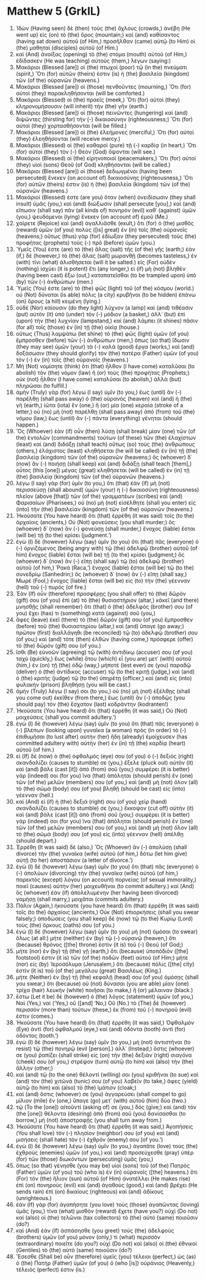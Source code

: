 * Matthew 5 (GrkIL)
:PROPERTIES:
:ID: GrkIL/40-MAT05
:END:

1. Ἰδὼν (Having seen) δὲ (then) τοὺς (the) ὄχλους (crowds,) ἀνέβη (He went up) εἰς (on) τὸ (the) ὄρος (mountain;) καὶ (and) καθίσαντος (having sat down) αὐτοῦ (of Him,) προσῆλθαν (came) αὐτῷ (to Him) οἱ (the) μαθηταὶ (disciples) αὐτοῦ (of Him.)
2. καὶ (And) ἀνοίξας (opening) τὸ (the) στόμα (mouth) αὐτοῦ (of Him,) ἐδίδασκεν (He was teaching) αὐτοὺς (them,) λέγων (saying:)
3. Μακάριοι (Blessed [are]) οἱ (the) πτωχοὶ (poor) τῷ (in the) πνεύματι (spirit,) Ὅτι (for) αὐτῶν (theirs) ἐστιν (is) ἡ (the) βασιλεία (kingdom) τῶν (of the) οὐρανῶν (heavens.)
4. Μακάριοι (Blessed [are]) οἱ (those) πενθοῦντες (mourning,) Ὅτι (for) αὐτοὶ (they) παρακληθήσονται (will be comforted.)
5. Μακάριοι (Blessed) οἱ (the) πραεῖς (meek,) Ὅτι (for) αὐτοὶ (they) κληρονομήσουσιν (will inherit) τὴν (the) γῆν (earth.)
6. Μακάριοι (Blessed [are]) οἱ (those) πεινῶντες (hungering) καὶ (and) διψῶντες (thirsting for) τὴν (-) δικαιοσύνην (righteousness;) Ὅτι (for) αὐτοὶ (they) χορτασθήσονται (will be filled.)
7. Μακάριοι (Blessed [are]) οἱ (the) ἐλεήμονες (merciful,) Ὅτι (for) αὐτοὶ (they) ἐλεηθήσονται (will receive mercy.)
8. Μακάριοι (Blessed) οἱ (the) καθαροὶ (pure) τῇ (-) καρδίᾳ (in heart,) Ὅτι (for) αὐτοὶ (they) τὸν (-) Θεὸν (God) ὄψονται (will see.)
9. Μακάριοι (Blessed) οἱ (the) εἰρηνοποιοί (peacemakers,) Ὅτι (for) αὐτοὶ (they) υἱοὶ (sons) Θεοῦ (of God) κληθήσονται (will be called.)
10. Μακάριοι (Blessed [are]) οἱ (those) δεδιωγμένοι (having been persecuted) ἕνεκεν (on account of) δικαιοσύνης (righteousness,) Ὅτι (for) αὐτῶν (theirs) ἐστιν (is) ἡ (the) βασιλεία (kingdom) τῶν (of the) οὐρανῶν (heavens.)
11. Μακάριοί (Blessed) ἐστε (are you) ὅταν (when) ὀνειδίσωσιν (they shall insult) ὑμᾶς (you,) καὶ (and) διώξωσιν (shall persecute [you],) καὶ (and) εἴπωσιν (shall say) πᾶν (all kinds of) πονηρὸν (evil) καθ᾽ (against) ὑμῶν (you,) ψευδόμενοι (lying) ἕνεκεν (on account of) ἐμοῦ (Me.)
12. χαίρετε (Rejoice) καὶ (and) ἀγαλλιᾶσθε (exult,) ὅτι (for) ὁ (the) μισθὸς (reward) ὑμῶν (of you) πολὺς ([is] great) ἐν (in) τοῖς (the) οὐρανοῖς (heavens;) οὕτως (thus) γὰρ (for) ἐδίωξαν (they persecuted) τοὺς (the) προφήτας (prophets) τοὺς (-) πρὸ (before) ὑμῶν (you.)
13. Ὑμεῖς (You) ἐστε (are) τὸ (the) ἅλας (salt) τῆς (of the) γῆς (earth;) ἐὰν (if,) δὲ (however,) τὸ (the) ἅλας (salt) μωρανθῇ (becomes tasteless,) ἐν (with) τίνι (what) ἁλισθήσεται (will it be salted.) εἰς (For) οὐδὲν (nothing) ἰσχύει (it is potent) ἔτι (any longer,) εἰ (if) μὴ (not) βληθὲν (having been cast) ἔξω (out,) καταπατεῖσθαι (to be trampled upon) ὑπὸ (by) τῶν (-) ἀνθρώπων (men.)
14. Ὑμεῖς (You) ἐστε (are) τὸ (the) φῶς (light) τοῦ (of the) κόσμου (world.) οὐ (Not) δύναται (is able) πόλις (a city) κρυβῆναι (to be hidden) ἐπάνω (on) ὄρους (a hill) κειμένη (lying.)
15. οὐδὲ (Nor) καίουσιν (do they light) λύχνον (a lamp) καὶ (and) τιθέασιν (put) αὐτὸν (it) ὑπὸ (under) τὸν (-) μόδιον (a basket,) ἀλλ᾽ (but) ἐπὶ (upon) τὴν (the) λυχνίαν (lampstand,) καὶ (and) λάμπει (it shines) πᾶσιν (for all) τοῖς (those) ἐν (in) τῇ (the) οἰκίᾳ (house.)
16. οὕτως (Thus) λαμψάτω (let shine) τὸ (the) φῶς (light) ὑμῶν (of you) ἔμπροσθεν (before) τῶν (-) ἀνθρώπων (men,) ὅπως (so that) ἴδωσιν (they may see) ὑμῶν (your) τὰ (-) καλὰ (good) ἔργα (works,) καὶ (and) δοξάσωσιν (they should glorify) τὸν (the) πατέρα (Father) ὑμῶν (of you) τὸν (-) ἐν (in) τοῖς (the) οὐρανοῖς (heavens.)
17. Μὴ (Not) νομίσητε (think) ὅτι (that) ἦλθον (I have come) καταλῦσαι (to abolish) τὸν (the) νόμον (law) ἢ (or) τοὺς (the) προφήτας (Prophets;) οὐκ (not) ἦλθον (I have come) καταλῦσαι (to abolish,) ἀλλὰ (but) πληρῶσαι (to fulfill.)
18. ἀμὴν (Truly) γὰρ (for) λέγω (I say) ὑμῖν (to you,) ἕως (until) ἂν (-) παρέλθῃ (shall pass away) ὁ (the) οὐρανὸς (heaven) καὶ (and) ἡ (the) γῆ (earth,) ἰῶτα (iota) ἓν (one,) ἢ (or) μία (one) κεραία (stroke of a letter,) οὐ (no) μὴ (not) παρέλθῃ (shall pass away) ἀπὸ (from) τοῦ (the) νόμου (law,) ἕως (until) ἂν (-) πάντα (everything) γένηται (should happen.)
19. Ὃς (Whoever) ἐὰν (if) οὖν (then) λύσῃ (shall break) μίαν (one) τῶν (of the) ἐντολῶν (commandments) τούτων (of these) τῶν (the) ἐλαχίστων (least) καὶ (and) διδάξῃ (shall teach) οὕτως (so) τοὺς (the) ἀνθρώπους (others,) ἐλάχιστος (least) κληθήσεται (he will be called) ἐν (in) τῇ (the) βασιλείᾳ (kingdom) τῶν (of the) οὐρανῶν (heavens;) ὃς (whoever) δ᾽ (now) ἂν (-) ποιήσῃ (shall keep) καὶ (and) διδάξῃ (shall teach [them],) οὗτος (this [one]) μέγας (great) κληθήσεται (will be called) ἐν (in) τῇ (the) βασιλείᾳ (kingdom) τῶν (of the) οὐρανῶν (heavens.)
20. λέγω (I say) γὰρ (for) ὑμῖν (to you,) ὅτι (that) ἐὰν (if) μὴ (not) περισσεύσῃ (shall abound) ὑμῶν (your) ἡ (-) δικαιοσύνη (righteousness) πλεῖον (above [that]) τῶν (of the) γραμματέων (scribes) καὶ (and) Φαρισαίων (Pharisees,) οὐ (no) μὴ (not) εἰσέλθητε (shall you enter) εἰς (into) τὴν (the) βασιλείαν (kingdom) τῶν (of the) οὐρανῶν (heavens.)
21. Ἠκούσατε (You have heard) ὅτι (that) ἐρρέθη (it was said) τοῖς (to the) ἀρχαίοις (ancients,) Οὐ (Not) φονεύσεις (you shall murder;) ὃς (whoever) δ᾽ (now) ἂν (-) φονεύσῃ (shall murder,) ἔνοχος (liable) ἔσται (will be) τῇ (to the) κρίσει (judgment.’)
22. ἐγὼ (I) δὲ (however) λέγω (say) ὑμῖν (to you) ὅτι (that) πᾶς (everyone) ὁ (-) ὀργιζόμενος (being angry with) τῷ (the) ἀδελφῷ (brother) αὐτοῦ (of him) ἔνοχος (liable) ἔσται (will be) τῇ (to the) κρίσει (judgment;) ὃς (whoever) δ᾽ (now) ἂν (-) εἴπῃ (shall say) τῷ (to) ἀδελφῷ (brother) αὐτοῦ (of him,) Ῥακά (Raca,’) ἔνοχος (liable) ἔσται (will be) τῷ (to the) συνεδρίῳ (Sanhedrin;) ὃς (whoever) δ᾽ (now) ἂν (-) εἴπῃ (shall say,) Μωρέ (Fool,) ἔνοχος (liable) ἔσται (will be) εἰς (to) τὴν (the) γέενναν (hell) τοῦ (-) πυρός (of fire.)
23. Ἐὰν (If) οὖν (therefore) προσφέρῃς (you shall offer) τὸ (the) δῶρόν (gift) σου (of you) ἐπὶ (at) τὸ (the) θυσιαστήριον (altar,) κἀκεῖ (and there) μνησθῇς (shall remember) ὅτι (that) ὁ (the) ἀδελφός (brother) σου (of you) ἔχει (has) τι (something) κατὰ (against) σοῦ (you,)
24. ἄφες (leave) ἐκεῖ (there) τὸ (the) δῶρόν (gift) σου (of you) ἔμπροσθεν (before) τοῦ (the) θυσιαστηρίου (altar,) καὶ (and) ὕπαγε (go away;) πρῶτον (first) διαλλάγηθι (be reconciled) τῷ (to) ἀδελφῷ (brother) σου (of you;) καὶ (and) τότε (then) ἐλθὼν (having come,) πρόσφερε (offer) τὸ (the) δῶρόν (gift) σου (of you.)
25. ἴσθι (Be) εὐνοῶν (agreeing) τῷ (with) ἀντιδίκῳ (accuser) σου (of you) ταχὺ (quickly,) ἕως (while) ὅτου (which) εἶ (you are) μετ᾽ (with) αὐτοῦ (him,) ἐν (on) τῇ (the) ὁδῷ (way,) μήποτέ (lest ever) σε (you) παραδῷ (deliver) ὁ (the) ἀντίδικος (accuser) τῷ (to the) κριτῇ (judge,) καὶ (and) ὁ (the) κριτὴς (judge) τῷ (to the) ὑπηρέτῃ (officer,) καὶ (and) εἰς (into) φυλακὴν (prison) βληθήσῃ (you will be cast.)
26. ἀμὴν (Truly) λέγω (I say) σοι (to you,) οὐ (no) μὴ (not) ἐξέλθῃς (shall you come out) ἐκεῖθεν (from there,) ἕως (until) ἂν (-) ἀποδῷς (you should pay) τὸν (the) ἔσχατον (last) κοδράντην (kodranten!)
27. Ἠκούσατε (You have heard) ὅτι (that) ἐρρέθη (it was said,) Οὐ (Not) μοιχεύσεις (shall you commit adultery.’)
28. ἐγὼ (I) δὲ (however) λέγω (say) ὑμῖν (to you) ὅτι (that) πᾶς (everyone) ὁ (-) βλέπων (looking upon) γυναῖκα (a woman) πρὸς (in order) τὸ (-) ἐπιθυμῆσαι (to lust after) αὐτὴν (her) ἤδη (already) ἐμοίχευσεν (has committed adultery with) αὐτὴν (her) ἐν (in) τῇ (the) καρδίᾳ (heart) αὐτοῦ (of him.)
29. εἰ (If) δὲ (now) ὁ (the) ὀφθαλμός (eye) σου (of you) ὁ (-) δεξιὸς (right) σκανδαλίζει (causes to stumble) σε (you,) ἔξελε (pluck out) αὐτὸν (it) καὶ (and) βάλε (cast [it]) ἀπὸ (from) σοῦ (you;) συμφέρει (it is better) γάρ (indeed) σοι (for you) ἵνα (that) ἀπόληται (should perish) ἓν (one) τῶν (of the) μελῶν (members) σου (of you,) καὶ (and) μὴ (not) ὅλον (all) τὸ (the) σῶμά (body) σου (of you) βληθῇ (should be cast) εἰς (into) γέενναν (hell.)
30. καὶ (And) εἰ (if) ἡ (the) δεξιά (right) σου (of you) χεὶρ (hand) σκανδαλίζει (causes to stumble) σε (you,) ἔκκοψον (cut off) αὐτὴν (it) καὶ (and) βάλε (cast [it]) ἀπὸ (from) σοῦ (you;) συμφέρει (it is better) γάρ (indeed) σοι (for you) ἵνα (that) ἀπόληται (should perish) ἓν (one) τῶν (of the) μελῶν (members) σου (of you,) καὶ (and) μὴ (not) ὅλον (all) τὸ (the) σῶμά (body) σου (of you) εἰς (into) γέενναν (hell) ἀπέλθῃ (should depart.)
31. Ἐρρέθη (It was said) δέ (also,) Ὃς (Whoever) ἂν (-) ἀπολύσῃ (shall divorce) τὴν (the) γυναῖκα (wife) αὐτοῦ (of him,) δότω (let him give) αὐτῇ (to her) ἀποστάσιον (a letter of divorce.’)
32. ἐγὼ (I) δὲ (however) λέγω (say) ὑμῖν (to you) ὅτι (that) πᾶς (everyone) ὁ (-) ἀπολύων (divorcing) τὴν (the) γυναῖκα (wife) αὐτοῦ (of him,) παρεκτὸς (except) λόγου (on account) πορνείας (of sexual immorality,) ποιεῖ (causes) αὐτὴν (her) μοιχευθῆναι (to commit adultery.) καὶ (And) ὃς (whoever) ἐὰν (if) ἀπολελυμένην (her having been divorced) γαμήσῃ (shall marry,) μοιχᾶται (commits adultery.)
33. Πάλιν (Again,) ἠκούσατε (you have heard) ὅτι (that) ἐρρέθη (it was said) τοῖς (to the) ἀρχαίοις (ancients,) Οὐκ (Not) ἐπιορκήσεις (shall you swear falsely;) ἀποδώσεις (you shall keep) δὲ (now) τῷ (to the) Κυρίῳ (Lord) τοὺς (the) ὅρκους (oaths) σου (of you.)
34. ἐγὼ (I) δὲ (however) λέγω (say) ὑμῖν (to you) μὴ (not) ὀμόσαι (to swear) ὅλως (at all:) μήτε (neither) ἐν (by) τῷ (-) οὐρανῷ (heaven,) ὅτι (because) θρόνος ([the] throne) ἐστὶν (it is) τοῦ (-) Θεοῦ (of God;)
35. μήτε (nor) ἐν (by) τῇ (the) γῇ (earth,) ὅτι (because) ὑποπόδιόν ([the] footstool) ἐστιν (it is) τῶν (of the) ποδῶν (feet) αὐτοῦ (of Him;) μήτε (nor) εἰς (by) Ἱεροσόλυμα (Jerusalem,) ὅτι (because) πόλις ([the] city) ἐστὶν (it is) τοῦ (of the) μεγάλου (great) Βασιλέως (King.)
36. μήτε (Neither) ἐν (by) τῇ (the) κεφαλῇ (head) σου (of you) ὀμόσῃς (shall you swear,) ὅτι (because) οὐ (not) δύνασαι (you are able) μίαν (one) τρίχα (hair) λευκὴν (white) ποιῆσαι (to make,) ἢ (or) μέλαιναν (black.)
37. ἔστω (Let it be) δὲ (however) ὁ (the) λόγος (statement) ὑμῶν (of you,) Ναὶ (Yes,) ναί (‘Yes,) οὒ ([and] ‘No,) Οὔ (No.) τὸ (The) δὲ (however) περισσὸν (more than) τούτων (these,) ἐκ (from) τοῦ (-) πονηροῦ (evil) ἐστιν (comes.)
38. Ἠκούσατε (You have heard) ὅτι (that) ἐρρέθη (it was said,) Ὀφθαλμὸν (Eye) ἀντὶ (for) ὀφθαλμοῦ (eye,) καὶ (and) ὀδόντα (tooth) ἀντὶ (for) ὀδόντος (tooth.’)
39. ἐγὼ (I) δὲ (however) λέγω (say) ὑμῖν (to you,) μὴ (not) ἀντιστῆναι (to resist) τῷ (the) πονηρῷ (evil [person].) ἀλλ᾽ (Instead,) ὅστις (whoever) σε (you) ῥαπίζει (shall strike) εἰς (on) τὴν (the) δεξιὰν (right) σιαγόνα (cheek) σου (of you,) στρέψον (turn) αὐτῷ (to him) καὶ (also) τὴν (the) ἄλλην (other;)
40. καὶ (and) τῷ (to the one) θέλοντί (willing) σοι (you) κριθῆναι (to sue) καὶ (and) τὸν (the) χιτῶνά (tunic) σου (of you) λαβεῖν (to take,) ἄφες (yield) αὐτῷ (to him) καὶ (also) τὸ (the) ἱμάτιον (cloak;)
41. καὶ (and) ὅστις (whoever) σε (you) ἀγγαρεύσει (shall compel to go) μίλιον (mile) ἕν (one,) ὕπαγε (go) μετ᾽ (with) αὐτοῦ (him) δύο (two.)
42. τῷ (To the [one]) αἰτοῦντί (asking of) σε (you,) δός (give;) καὶ (and) τὸν (the [one]) θέλοντα (desiring) ἀπὸ (from) σοῦ (you) δανίσασθαι (to borrow,) μὴ (not) ἀποστραφῇς (you shall turn away from.)
43. Ἠκούσατε (You have heard) ὅτι (that) ἐρρέθη (it was said,) Ἀγαπήσεις (You shall love) τὸν (-) πλησίον (neighbor) σου (of you) καὶ (and) μισήσεις (shall hate) τὸν (-) ἐχθρόν (enemy) σου (of you.’)
44. ἐγὼ (I) δὲ (however) λέγω (say) ὑμῖν (to you,) ἀγαπᾶτε (love) τοὺς (the) ἐχθροὺς (enemies) ὑμῶν (of you,) καὶ (and) προσεύχεσθε (pray) ὑπὲρ (for) τῶν (those) διωκόντων (persecuting) ὑμᾶς (you,)
45. ὅπως (so that) γένησθε (you may be) υἱοὶ (sons) τοῦ (of the) Πατρὸς (Father) ὑμῶν (of you) τοῦ (who is) ἐν (in) οὐρανοῖς ([the] heavens.) ὅτι (For) τὸν (the) ἥλιον (sun) αὐτοῦ (of Him) ἀνατέλλει (He makes rise) ἐπὶ (on) πονηροὺς (evil) καὶ (and) ἀγαθοὺς (good,) καὶ (and) βρέχει (He sends rain) ἐπὶ (on) δικαίους (righteous) καὶ (and) ἀδίκους (unrighteous.)
46. ἐὰν (If) γὰρ (for) ἀγαπήσητε (you love) τοὺς (those) ἀγαπῶντας (loving) ὑμᾶς (you,) τίνα (what) μισθὸν (reward) ἔχετε (have you?) οὐχὶ (Do not) καὶ (also) οἱ (the) τελῶναι (tax collectors) τὸ (the) αὐτὸ (same) ποιοῦσιν (do?)
47. καὶ (And) ἐὰν (if) ἀσπάσησθε (you greet) τοὺς (the) ἀδελφοὺς (brothers) ὑμῶν (of you) μόνον (only,) τί (what) περισσὸν (extraordinary) ποιεῖτε (do you?) οὐχὶ (Do not) καὶ (also) οἱ (the) ἐθνικοὶ (Gentiles) τὸ (the) αὐτὸ (same) ποιοῦσιν (do?)
48. Ἔσεσθε (Shall be) οὖν (therefore) ὑμεῖς (you) τέλειοι (perfect,) ὡς (as) ὁ (the) Πατὴρ (Father) ὑμῶν (of you) ὁ (who [is]) οὐράνιος (Heavenly,) τέλειός (perfect) ἐστιν (is.)
